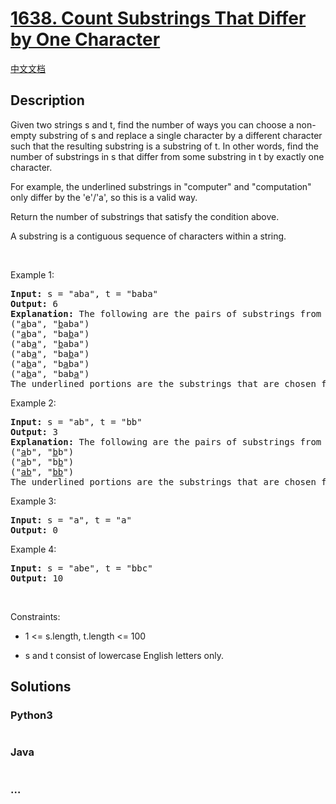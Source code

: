 * [[https://leetcode.com/problems/count-substrings-that-differ-by-one-character][1638.
Count Substrings That Differ by One Character]]
  :PROPERTIES:
  :CUSTOM_ID: count-substrings-that-differ-by-one-character
  :END:
[[./solution/1600-1699/1638.Count Substrings That Differ by One Character/README.org][中文文档]]

** Description
   :PROPERTIES:
   :CUSTOM_ID: description
   :END:

#+begin_html
  <p>
#+end_html

Given two strings s and t, find the number of ways you can choose a
non-empty substring of s and replace a single character by a different
character such that the resulting substring is a substring of t. In
other words, find the number of substrings in s that differ from some
substring in t by exactly one character.

#+begin_html
  </p>
#+end_html

#+begin_html
  <p>
#+end_html

For example, the underlined substrings in "computer" and "computation"
only differ by the 'e'/'a', so this is a valid way.

#+begin_html
  </p>
#+end_html

#+begin_html
  <p>
#+end_html

Return the number of substrings that satisfy the condition above.

#+begin_html
  </p>
#+end_html

#+begin_html
  <p>
#+end_html

A substring is a contiguous sequence of characters within a string.

#+begin_html
  </p>
#+end_html

#+begin_html
  <p>
#+end_html

 

#+begin_html
  </p>
#+end_html

#+begin_html
  <p>
#+end_html

Example 1:

#+begin_html
  </p>
#+end_html

#+begin_html
  <pre>
  <strong>Input:</strong> s = &quot;aba&quot;, t = &quot;baba&quot;
  <strong>Output:</strong> 6
  <strong>Explanation: </strong>The following are the pairs of substrings from s and t that differ by exactly 1 character:
  (&quot;<u>a</u>ba&quot;, &quot;<u>b</u>aba&quot;)
  (&quot;<u>a</u>ba&quot;, &quot;ba<u>b</u>a&quot;)
  (&quot;ab<u>a</u>&quot;, &quot;<u>b</u>aba&quot;)
  (&quot;ab<u>a</u>&quot;, &quot;ba<u>b</u>a&quot;)
  (&quot;a<u>b</u>a&quot;, &quot;b<u>a</u>ba&quot;)
  (&quot;a<u>b</u>a&quot;, &quot;bab<u>a</u>&quot;)
  The underlined portions are the substrings that are chosen from s and t.
  </pre>
#+end_html

​​Example 2:

#+begin_html
  <pre>
  <strong>Input:</strong> s = &quot;ab&quot;, t = &quot;bb&quot;
  <strong>Output:</strong> 3
  <strong>Explanation: </strong>The following are the pairs of substrings from s and t that differ by 1 character:
  (&quot;<u>a</u>b&quot;, &quot;<u>b</u>b&quot;)
  (&quot;<u>a</u>b&quot;, &quot;b<u>b</u>&quot;)
  (&quot;<u>ab</u>&quot;, &quot;<u>bb</u>&quot;)
  ​​​​The underlined portions are the substrings that are chosen from s and t.
  </pre>
#+end_html

Example 3:

#+begin_html
  <pre>
  <strong>Input:</strong> s = &quot;a&quot;, t = &quot;a&quot;
  <strong>Output:</strong> 0
  </pre>
#+end_html

#+begin_html
  <p>
#+end_html

Example 4:

#+begin_html
  </p>
#+end_html

#+begin_html
  <pre>
  <strong>Input:</strong> s = &quot;abe&quot;, t = &quot;bbc&quot;
  <strong>Output:</strong> 10
  </pre>
#+end_html

#+begin_html
  <p>
#+end_html

 

#+begin_html
  </p>
#+end_html

#+begin_html
  <p>
#+end_html

Constraints:

#+begin_html
  </p>
#+end_html

#+begin_html
  <ul>
#+end_html

#+begin_html
  <li>
#+end_html

1 <= s.length, t.length <= 100

#+begin_html
  </li>
#+end_html

#+begin_html
  <li>
#+end_html

s and t consist of lowercase English letters only.

#+begin_html
  </li>
#+end_html

#+begin_html
  </ul>
#+end_html

** Solutions
   :PROPERTIES:
   :CUSTOM_ID: solutions
   :END:

#+begin_html
  <!-- tabs:start -->
#+end_html

*** *Python3*
    :PROPERTIES:
    :CUSTOM_ID: python3
    :END:
#+begin_src python
#+end_src

*** *Java*
    :PROPERTIES:
    :CUSTOM_ID: java
    :END:
#+begin_src java
#+end_src

*** *...*
    :PROPERTIES:
    :CUSTOM_ID: section
    :END:
#+begin_example
#+end_example

#+begin_html
  <!-- tabs:end -->
#+end_html
